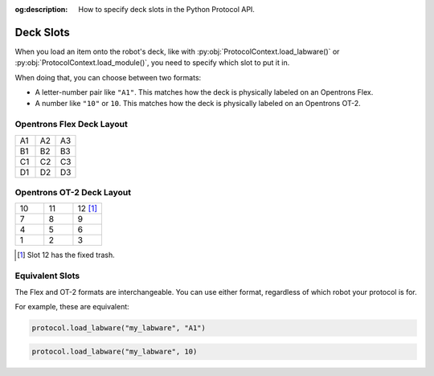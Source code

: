 :og:description: How to specify deck slots in the Python Protocol API.

..
    Allow concise cross-referencing to ProtocolContext.load_labware() et. al., without barfing out the whole import path.
.. py:currentmodule:: opentrons.protocol_api


.. _deck-slots:

##########
Deck Slots
##########

When you load an item onto the robot's deck, like with :py:obj:`ProtocolContext.load_labware()` or :py:obj:`ProtocolContext.load_module()`, you need to specify which slot to put it in.

When doing that, you can choose between two formats:

* A letter-number pair like ``"A1"``. This matches how the deck is physically labeled on an Opentrons Flex.
* A number like ``"10"`` or ``10``. This matches how the deck is physically labeled on an Opentrons OT-2.


Opentrons Flex Deck Layout
==========================

..
    TODO(mm, 2023-06-05): Embed a nice SVG instead of having these tables.

.. table::
    :widths: 1 1 1

    +----+----+----+
    | A1 | A2 | A3 |
    +----+----+----+
    | B1 | B2 | B3 |
    +----+----+----+
    | C1 | C2 | C3 |
    +----+----+----+
    | D1 | D2 | D3 |
    +----+----+----+


Opentrons OT-2 Deck Layout
==========================

.. table::
    :widths: 1 1 1

    +----+----+-----------+
    | 10 | 11 | 12 [#ft]_ |
    +----+----+-----------+
    | 7  | 8  | 9         |
    +----+----+-----------+
    | 4  | 5  | 6         |
    +----+----+-----------+
    | 1  | 2  | 3         |
    +----+----+-----------+

.. [#ft] Slot 12 has the fixed trash.


Equivalent Slots
================

The Flex and OT-2 formats are interchangeable. You can use either format, regardless of which robot your protocol is for.

For example, these are equivalent:

.. code-block:: python

    protocol.load_labware("my_labware", "A1")

.. code-block:: python

    protocol.load_labware("my_labware", 10)
